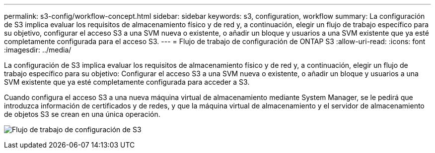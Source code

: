 ---
permalink: s3-config/workflow-concept.html 
sidebar: sidebar 
keywords: s3, configuration, workflow 
summary: La configuración de S3 implica evaluar los requisitos de almacenamiento físico y de red y, a continuación, elegir un flujo de trabajo específico para su objetivo, configurar el acceso S3 a una SVM nueva o existente, o añadir un bloque y usuarios a una SVM existente que ya esté completamente configurada para el acceso S3. 
---
= Flujo de trabajo de configuración de ONTAP S3
:allow-uri-read: 
:icons: font
:imagesdir: ../media/


[role="lead"]
La configuración de S3 implica evaluar los requisitos de almacenamiento físico y de red y, a continuación, elegir un flujo de trabajo específico para su objetivo: Configurar el acceso S3 a una SVM nueva o existente, o añadir un bloque y usuarios a una SVM existente que ya esté completamente configurada para acceder a S3.

Cuando configura el acceso S3 a una nueva máquina virtual de almacenamiento mediante System Manager, se le pedirá que introduzca información de certificados y de redes, y que la máquina virtual de almacenamiento y el servidor de almacenamiento de objetos S3 se crean en una única operación.

image:s3-config-pg-workflow.png["Flujo de trabajo de configuración de S3"]

